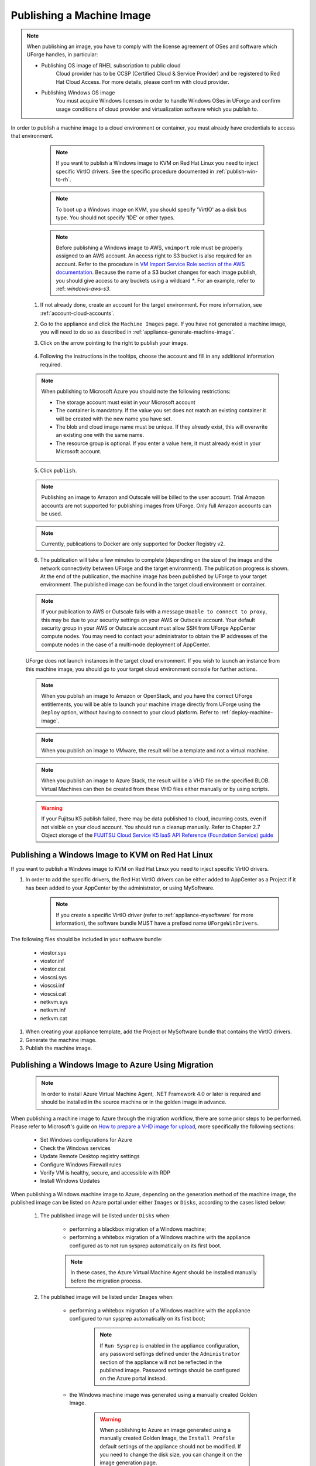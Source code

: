 .. Copyright 2018-2019 FUJITSU LIMITED

.. _appliance-publish-machine-image:

Publishing a Machine Image
--------------------------

.. note:: When publishing an image, you have to comply with the license agreement of OSes and software which UForge handles, in particular:

	* Publishing OS image of RHEL subscription to public cloud
		Cloud provider has to be CCSP (Certified Cloud & Service Provider) and be registered to Red Hat Cloud Access. For more details, please confirm with cloud provider.

	* Publishing Windows OS image
		You must acquire Windows licenses in order to handle Windows OSes in UForge and confirm usage conditions of cloud provider and virtualization software which you publish to.

In order to publish a machine image to a cloud environment or container, you must already have credentials to access that environment. 

		.. note:: If you want to publish a Windows image to KVM on Red Hat Linux you need to inject specific VirtIO drivers. See the specific procedure documented in :ref:`publish-win-to-rh`.

		.. note:: To boot up a Windows image on KVM, you should specify 'VirtIO' as a disk bus type. You should not specify 'IDE' or other types.

		.. note:: Before publishing a Windows image to AWS, ``vmimport`` role must be properly assigned to an AWS account. An access right to S3 bucket is also required for an account. Refer to the procedure in `VM Import Service Role section of the AWS documentation <https://docs.aws.amazon.com/vm-import/latest/userguide/vmimport-image-import.html>`_. Because the name of a S3 bucket changes for each image publish, you should give access to any buckets using a wildcard `*`. For an example, refer to :ref: `windows-aws-s3`.

	1. If not already done, create an account for the target environment.  For more information, see :ref:`account-cloud-accounts`. 
	2. Go to the appliance and click the ``Machine Images`` page. If you have not generated a machine image, you will need to do so as described in :ref:`appliance-generate-machine-image`.
	3. Click on the arrow pointing to the right to publish your image.

		.. image:: /images/machine-image-publish.png

	4. Following the instructions in the tooltips, choose the account and fill in any additional information required.

	.. note:: When publishing to Microsoft Azure you should note the following restrictions:

		* The storage account must exist in your Microsoft account
		* The container is mandatory. If the value you set does not match an existing container it will be created with the new name you have set.
		* The blob and cloud image name must be unique. If they already exist, this will overwrite an existing one with the same name.
		* The resource group is optional. If you enter a value here, it must already exist in your Microsoft account.

		.. image:: /images/machine-image-publish-arm.png

	5. Click ``publish``.

	.. note:: Publishing an image to Amazon and Outscale will be billed to the user account. Trial Amazon accounts are not supported for publishing images from UForge. Only full Amazon accounts can be used. 

	.. note:: Currently, publications to Docker are only supported for Docker Registry v2.

	6. The publication will take a few minutes to complete (depending on the size of the image and the network connectivity between UForge and the target environment). The publication progress is shown. At the end of the publication, the machine image has been published by UForge to your target environment. The published image can be found in the target cloud environment or container.

	.. note:: If your publication to AWS or Outscale fails with a message ``Unable to connect to proxy``, this may be due to your security settings on your AWS or Outscale account. Your default security group in your AWS or Outscale account must allow SSH from UForge AppCenter compute nodes. You may need to contact your administrator to obtain the IP addresses of the compute nodes in the case of a multi-node deployment of AppCenter.

	UForge does not launch instances in the target cloud environment. If you wish to launch an instance from this machine image, you should go to your target cloud environment console for further actions.

	.. note:: When you publish an image to Amazon or OpenStack, and you have the correct UForge entitlements, you will be able to launch your machine image directly from UForge using the ``Deploy`` option, without having to connect to your cloud platform. Refer to :ref:`deploy-machine-image`.

	.. note:: When you publish an image to VMware, the result will be a template and not a virtual machine.

	.. note:: When you publish an image to Azure Stack, the result will be a VHD file on the specified BLOB. Virtual Machines can then be created from these VHD files either manually or by using scripts.

	.. warning:: If your Fujitsu K5 publish failed, there may be data published to cloud, incurring costs, even if not visible on your cloud account. You should run a cleanup manually. Refer to Chapter 2.7 Object storage of the `FUJITSU Cloud Service K5 IaaS API Reference (Foundation Service) guide <https://k5-doc.jp-east-1.paas.cloud.global.fujitsu.com/doc/en/iaas/document/k5-iaas-api-reference-foundation-service.pdf>`_

.. _publish-win-to-rh:

Publishing a Windows Image to KVM on Red Hat Linux
~~~~~~~~~~~~~~~~~~~~~~~~~~~~~~~~~~~~~~~~~~~~~~~~~~

If you want to publish a Windows image to KVM on Red Hat Linux you need to inject specific VirtIO drivers.

#. In order to add the specific drivers, the Red Hat VirtIO drivers can be either added to AppCenter as a Project if it has been added to your AppCenter by the administrator, or using MySoftware. 

	.. note:: If you create a specific VirtIO driver (refer to :ref:`appliance-mysoftware` for more information), the software bundle MUST have a prefixed name ``UForgeWinDrivers``.

The following files should be included in your software bundle:

	* viostor.sys
	* viostor.inf
	* viostor.cat
	* vioscsi.sys
	* vioscsi.inf
	* vioscsi.cat
	* netkvm.sys
	* netkvm.inf
	* netkvm.cat

#. When creating your appliance template, add the Project or MySoftware bundle that contains the VirtIO drivers.

#. Generate the machine image.

#. Publish the machine image.

.. _publish-win-to-azure:

Publishing a Windows Image to Azure Using Migration
~~~~~~~~~~~~~~~~~~~~~~~~~~~~~~~~~~~~~~~~~~~~~~~~~~~~

	.. note:: In order to install Azure Virtual Machine Agent, .NET Framework 4.0 or later is required and should be installed in the source machine or in the golden image in advance.

When publishing a machine image to Azure through the migration workflow, there are some prior steps to be performed. Please refer to Microsoft's guide on `How to prepare a VHD image for upload <https://docs.microsoft.com/en-us/azure/virtual-machines/windows/prepare-for-upload-vhd-image>`_, more specifically the following sections:

	* Set Windows configurations for Azure
	* Check the Windows services
	* Update Remote Desktop registry settings
	* Configure Windows Firewall rules 
	* Verify VM is healthy, secure, and accessible with RDP 
	* Install Windows Updates

When publishing a Windows machine image to Azure, depending on the generation method of the machine image, the published image can be listed on Azure portal under either ``Images`` or ``Disks``, according to the cases listed below:

	#. The published image will be listed under ``Disks`` when:

		* performing a blackbox migration of a Windows machine;
		* performing a whitebox migration of a Windows machine with the appliance configured as to not run sysprep automatically on its first boot.

		.. note:: In these cases, the Azure Virtual Machine Agent should be installed manually before the migration process.

	#. The published image will be listed under ``Images`` when:

		* performing a whitebox migration of a Windows machine with the appliance configured to run sysprep automatically on its first boot;

			.. note:: If ``Run Sysprep`` is enabled in the appliance configuration, any password settings defined under the ``Administrator`` section of the appliance will not be reflected in the published image. Password settings should be configured on the Azure portal instead.

		* the Windows machine image was generated using a manually created Golden Image.

			.. warning:: When publishing to Azure an image generated using a manually created Golden Image, the ``Install Profile`` default settings of the appliance should not be modified. If you need to change the disk size, you can change it on the image generation page.

		.. note:: In these cases, the Azure Virtual Machine Agent will be installed automatically as part of Azure's internal processing to register the machine image.

